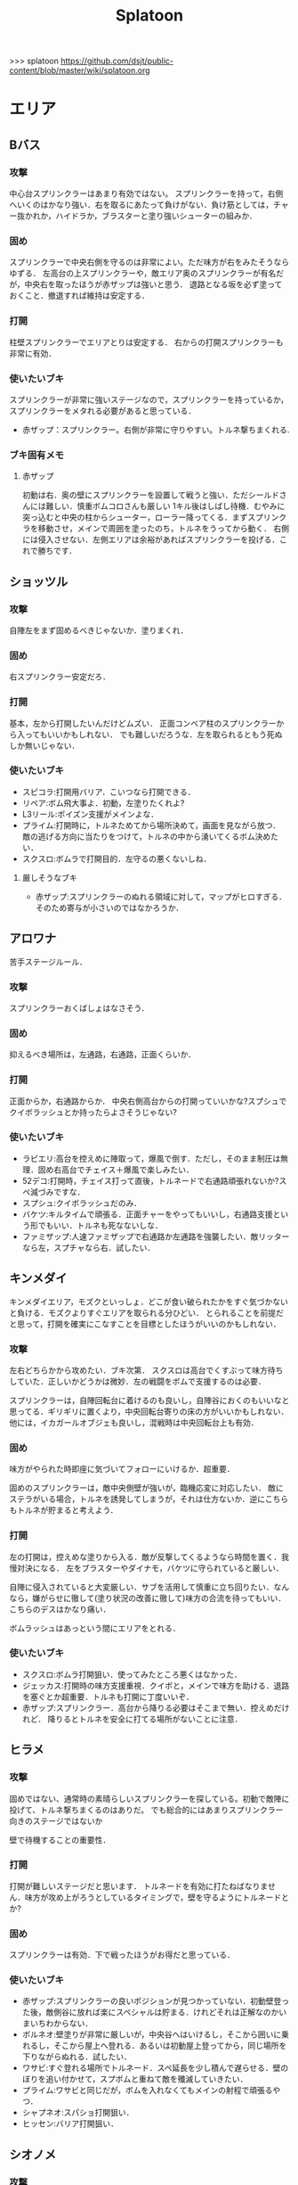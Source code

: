 #+TITLE:Splatoon
>>> splatoon
https://github.com/dsjt/public-content/blob/master/wiki/splatoon.org
* エリア
** Bバス
*** 攻撃
中心台スプリンクラーはあまり有効ではない。
スプリンクラーを持って，右側へいくのはかなり強い．右を取るにあたって負けがない．負け筋としては，チャー抜かれか，ハイドラか，ブラスターと塗り強いシューターの組みか．

*** 固め
スプリンクラーで中央右側を守るのは非常によい。ただ味方が右をみたそうならゆずる．
左高台の上スプリンクラーや，敵エリア奥のスプリンクラーが有名だが，中央右を取ったほうが赤ザップは強いと思う．
退路となる坂を必ず塗っておくこと．撤退すれば維持は安定する．

*** 打開
柱壁スプリンクラーでエリアとりは安定する．
右からの打開スプリンクラーも非常に有効．

*** 使いたいブキ
スプリンクラーが非常に強いステージなので，スプリンクラーを持っているか，スプリンクラーをメタれる必要があると思っている．
- 赤ザップ：スプリンクラー。右側が非常に守りやすい。トルネ撃ちまくれる.


*** ブキ固有メモ
**** 赤ザップ
初動は右．奥の壁にスプリンクラーを設置して戦うと強い．ただシールドさんには難しい．慎重ボムコロさんも厳しい
1キル後はしばし待機．むやみに突っ込むと中央の柱からシューター，ローラー降ってくる．まずスプリンクラを移動させ，メインで周囲を塗ったのち，トルネをうってから動く．
右側には侵入させない．左側エリアは余裕があればスプリンクラーを投げる．これで勝ちです．

** ショッツル
*** 攻撃
自陣左をまず固めるべきじゃないか．塗りまくれ．

*** 固め
右スプリンクラー安定だろ．

*** 打開
基本，左から打開したいんだけどムズい．
正面コンベア柱のスプリンクラーから入ってもいいかもしれない．
でも難しいだろうな．左を取られるともう死ぬしか無いじゃない．

*** 使いたいブキ
- スピコラ:打開用バリア．こいつなら打開できる．
- リペア:ボム飛大事よ．初動，左塗りたくれよ?
- L3リール:ポイズン支援がメインよな．
- プライム:打開時に，トルネためてから場所決めて，画面を見ながら放つ．
  敵の逃げる方向に当たりをつけて，トルネの中から湧いてくるボム決めたい．
- スクスロ:ボムラで打開目的．左守るの悪くないしね．
**** 厳しそうなブキ
- 赤ザップ:スプリンクラーのぬれる領域に対して，マップがヒロすぎる．そのため寄与が小さいのではなかろうか．

** アロワナ
苦手ステージルール．
*** 攻撃
スプリンクラーおくばしょはなさそう．

*** 固め
抑えるべき場所は，左通路，右通路，正面くらいか．

*** 打開
正面からか，右通路からか．
中央右側高台からの打開っていいかな?スプシュでクイボラッシュとか持ったらよさそうじゃない?

*** 使いたいブキ
- ラピエリ:高台を控えめに陣取って，爆風で倒す．ただし，そのまま制圧は無理．固め右高台でチェイス＋爆風で楽しみたい．
- 52デコ:打開時，チェイス打って直後，トルネードで右通路頑張れないか?スペ減づみですな．
- スプシュ:クイボラッシュだのみ．
- バケツ:キルタイムで頑張る．正面チャーをやってもいいし，右通路支援という形でもいい．トルネも死なないしな．
- ファミザップ:人速ファミザップで右通路か左通路を強襲したい．敵リッターなら左，スプチャなら右．試したい．

** キンメダイ
キンメダイエリア，モズクといっしょ．どこが食い破られたかをすぐ気づかないと負ける．モズクよりすぐエリアを取られる分ひどい．
とられることを前提だと思って，打開を確実にこなすことを目標としたほうがいいのかもしれない．
*** 攻撃
左右どちらかから攻めたい．ブキ次第．
スクスロは高台でくすぶって味方待ちしていた．正しいかどうかは微妙．左の戦闘をボムで支援するのは必要．

スプリンクラーは，自陣回転台に着けるのも良いし，自陣谷におくのもいいなと思ってる．ギリギリに置くより，中央回転台寄りの床の方がいいかもしれない．
他には，イカガールオブジェも良いし，混戦時は中央回転台上も有効．

*** 固め
味方がやられた時即座に気づいてフォローにいけるか．超重要．

固めのスプリンクラーは，敵中央側壁が強いが，臨機応変に対応したい．
敵にステラがいる場合，トルネを誘発してしまうが，それは仕方ないか．逆にこちらもトルネが貯まると考えよう．

*** 打開
左の打開は，控えめな塗りから入る．敵が反撃してくるようなら時間を置く．我慢対決になる．
左をブラスターやダイナモ，バケツに守られていると厳しい．

自陣に侵入されていると大変厳しい．サブを活用して慎重に立ち回りたい．なんなら，嫌がらせに徹して(塗り状況の改善に徹して)味方の合流を待ってもいい．こちらのデスはかなり痛い．

ボムラッシュはあっという間にエリアをとれる．

*** 使いたいブキ
- スクスロ:ボムラ打開狙い．使ってみたところ悪くはなかった．
- ジェッカス:打開時の味方支援重視．クイボと，メインで味方を助ける．退路を塞ぐとか超重要．トルネも打開に丁度いいぞ．
- 赤ザップ:スプリンクラー．高台から降りる必要はそこまで無い．控えめだけれど．
  降りるとトルネを安全に打てる場所がないことに注意．

** ヒラメ
*** 攻撃
固めではない、通常時の素晴らしいスプリンクラーを探している。初動で敵陣に投げて、トルネ撃ちまくるのはありだ。
でも総合的にはあまりスプリンクラー向きのステージではないか

壁で待機することの重要性．
*** 打開
打開が難しいステージだと思います．
トルネードを有効に打たねばなりません．味方が攻め上がろうとしているタイミングで，壁を守るようにトルネードとか?
*** 固め
スプリンクラーは有効．下で戦ったほうがお得だと思っている．
*** 使いたいブキ
- 赤ザップ:スプリンクラーの良いポジションが見つかっていない．初動壁登った後，敵側谷に放れば楽にスペシャルは貯まる．けれどそれは正解なのかいまいちわからない．
- ボルネオ:壁塗りが非常に厳しいが，中央谷へはいけるし，そこから囲いに乗れるし，そこから屋上へ登れる．あるいは初動屋上登ってから，同じ場所を下りながらぬれる．試したい．
- ワサビ:すぐ登れる場所でトルネード．スペ延長を少し積んで遅らせる．壁のぼりを追い付かせて，スプボムと重ねて敵を殲滅していきたい．
- プライム:ワサビと同じだが，ボムを入れなくてもメインの射程で頑張るやつ．
- シャプネオ:スパショ打開狙い．
- ヒッセン:バリア打開狙い．

** シオノメ
*** 攻撃

*** 固め
固めスプリンクラーは強い．
ダイナモ，バケツ，ノヴァのパイプ上が強い．
敵高台

*** 打開
ダイナモ，バケツ，ノヴァのパイプ上に注意．
トルネは有効．
高台の敵にブラスター，ポイズン，クイボ有効．
ボムラッシュで容易っぽ．

*** 使いたいブキ
- ダイナモ:定位置バシャバシャの練習．固めスプリンクラー安定
- バケスロ:定位置バシャバシャ＋クイボ 打開トルネ
- スプシュ:クイボ塗りによる打開．ボム飛推奨．
- スクスロ:ボムラ打開狙い．パイプ上におけるようにしておく．ボム飛推奨．悪くなかった．
- ホッブラ:ポイズンによる打開を目指す．
- ホッカス:バリア打開．ポイセンクリアリング．
- ラピエリ:固めT字で無双したい．チェイススパショで打開十分？

** タチウオ

*** 攻撃
一度固めたら打開されても負けないゲーム．たぶんな．
どちらが先に全滅，3落ちとるか．

右高台のシールドの置き方，もちぃのを参考にする．

*** 固め
左高台を守るゲームになります．

*** 打開
高台からゆっくり．ただしリードを取られるともう負けだと思って良いほどだ．

*** 使いたいブキ
- H3リール:敵チャーポジをバーストしたい．壁塗りをキューバンでまんべんなく．
- H3リールD:ポイセンがある分，管理しやすいか．その分壁は塗れない．
- 52:どうしても左高台を取るゲームになるから，シールドが重要になるな
- バケデコ:シールドで左高台踏ん張る．
 

**** H3リール
打開ができん。キルがとれん。

** ハコフグ
いかに打開されないか．いかに打開するか
*** 攻撃

*** 固め

*** 打開
相打ちを取っていくのが最低限の仕事
スパショ，ボムラがあると心強い．スプリンクラーもいい仕事する間違いない．

*** 使いたいブキ
- 赤ザップ:スプリンクラートルネードでいい仕事しよう．
- ワカメ:スプリンクラーで打開支援
- スプスピ:塗り力とキューバンと，スパショ，打開しやすいでしょう間違いない．メインは塗り用．
- スピコラ:バリア打開は非常に有効．
- ワカバ:バリア打開は有効．
- シャプマ:ボムラ打開期待．固めは味方をフォローする動き
- ラピエリ:初動左金網おりずに安全に殲滅できる．味方もいればなおよし．コンテナ裏，正面，上，右のサポート，柔軟に可能．チェイスの通りがよく打開スパショためやすし．
- プライム:初動右を試したい．あとはボムコロ．右トルネでの一人打開．左も可
- デュアル:初動右を試したい．ボムコロ．
- ベリー:http://www.nicovideo.jp/watch/sm29353848
** デカライン
得意ルールステ．
*** 攻撃
スプリンクラーは強いぞ．場所は工夫せよ．初動はエリアを塗るより，自分の周りでしょ．その次は右壁にかな?要研究．
エリアスプリンクラーも超重要だが，混戦時は塗り合いになるとスプリンクラー側はつらいぞ．スペシャル強くないの多いしな．

*** 固め
正面を守るか，右通路を守るか．右通路を守って徳の高さを見せていきたい．具体的には独占スプリンクラーをおいて右通路の守護者になる．

*** 打開
打開時のスプリンクラーは置き場がないぞ．右通路から，エリアの木に届くんだろうか．徳の高い打開スプリンクラーを探す必要があるな．

*** 使いたいブキ 
- エリデコ:ポイズン爆風決めていきたい．初動ポイズンで，右にずれて1キル．ズレすぎるとカウンターくらうぞ．
- ボルネオ:圧倒的メイン性能．敵との距離を詰めやすいステージ．あばれまわってよし．できなければ腕が足りんか，環境が変わった．イカ速つめや．ずらせや．
- ボルシチ:圧倒的メイン性能．敵との距離を詰めやすいステージ．あばれまわってよし．できなければ腕が足りんか，環境が変わった．イカ速つめや．ずらせや．
- 赤ザップ:徳の高いスプリンクラーで戦いたい．Bバスと同じな．

** ネギトロ
苦手ステージルール.

*** 攻撃
スプリンクラーは強いぞ．

*** 固め
わからん．まじでわからん．ボールドとかなら，敵陣2段目で暴れるくらいしかやることないだろう．

*** 打開

*** 使いたいブキ
- リミックス:スプリンクラーをおいて塗る+裏取りの警戒 だけで勝てるっていうよね．
- ヒッセン:ポイズンの響きがどれほどかわからないが，試したいな．十字路無効のメインは強いと思ったよ．バリア意識
- リペア:ボムラッシュ打開ねらい．スプシュとはスペシャル貯める早さで差別化．

** ホッケ
*** 攻撃
左1丁目コンテナの上，手前側にスプリンクラ
右2丁目2段コンテナの側面にスプリンクラ
*** 固め
エリア上スプリンクラ
敵側コンテナ壁スプリンクラ
*** 打開
打開は左右通路から，コンテナ上スプリンクラ．これを見越して初動左右通路もありかもしれない．
*** 使いたいブキ
赤ザップ:リンクラあまり響かない．メイン弱い．
ベリー:http://www.nicovideo.jp/watch/sm29353848 しゃべり嫌いだけど上手いよな．

** マサバ
*** 攻撃
スプリンクラーが強い．敵の意識にもよる．

マサバ敵中央台スプリンクラー．控えめに強い．押しどきに使う．固めでは消極的すぎるかもしれない．

ハイカスがいるなら、そいつの対処の優先度が高い。

*** 固め

マサバ右奥壁スプリンクラー。守りにおいてはそこそこ強いかもしれないが、戦線が変わった時に用無しになるので、要注意。味方がやられたら、急いでスプリンクラーを下げること。
マサバ敵中央柱スプリンクラー．

*** 打開

*** 使いたいブキ
- 赤ザップ:スプリンクラー，トルネは十分生きる．戦線に参加しなくても、スプリンクラーを設置し続けることが非常に重要。
- 黒ザップ：人速ガン積み。ハイカスメタ。
- ファミザップ:人即ガン積み．ハイカスメタ．黒ザップと同じだが，ボム使うシーン少なかったなと反省している．あえてファミアップを使うちょうどいい機会なのでリストアップ．
** モンガラ

*** 攻撃
スプリンクラーを敵エリア壁につけるの，強いんだよなあ．ただ，岸対面で相手できる味方がいない場合は腐るから注意な．右から攻めている場合は，上につけたほうが壊しにくくて強そう．
ボム飛詰んだボムは初動で敵をやりやすい．

*** 固め
左側は，奥まできっちり塗っておくと格段に侵入しづらくなるので，必ずそうする．(ノヴァとかでは塗ってると却ってやられそうだけど)

*** 打開
難しい．けど，敵にされると嫌なのは，壁上から奥を攻めるやつ．ただ俺がやると全然効果がないのなんでだろうな．
スプリンクラーは右でしか生きられない．


*** 使いたいブキ
- スプシュ：ボム飛１と攻撃たくさんで、非常にやりやすいステージ。でもシールド対面は難しいので要練習
- リペア : クイボラッシュの溜まりやすさでスプシュと差別化．ただし，右角の対面はやりにくくなっているだろうな．
- 赤ザップ:インク効率使って，右の曲がり角の打開を狙って行きたい．奥にスプリンクラーおいて有利を確保し，壊しにヒトになる敵を倒す．あるいはスプリンクラーガード．打開意識でヒト速積むのも大事かもしれない．
- プライム:打開時，自陣エリア．トルネにまぎれてボムと単身突撃したい．延長積むある．
-　黒ザップ：マサバとの兼ね合いで人速がんづみで使ってみたが悪くない．右を完全に制圧された時の，間合いを詰めるのが早く，打開しやすいのではないか？
- シャプマ：キューバンラッシュでエリア強制奪還．スペ増ボム飛なおよし


** モズク
エリアへの侵入口が多く，一人では見きれない．そのため，味方のデスをカバーすることと，打開することが重要になるステージ．
*** 攻撃
平坦に広くてチェイスが悪くない．初動へのルートも美しくぬれるし早い．
*** 固め
バケツ，ブラスターはどこでもみれそう．

*** 打開
敵は分散している．たいてい手薄だが二人はいる．様子を伺おうとすればブラスターで死ぬ．一人で行けば囲まれて死ぬ．
左奥に抜けられれば，持続的に攻めることもできそうだ．スプリンクラー位置が左にあればよいが．
左をとって，ボムラッシュで中央に向かっていくのは良いかもしれない．ボム飛運用不可避．キューバンは金網で通りにくいかも？
スパセンでサポートが安定かもしれない．

*** 使いたいブキ
- ラピデコ:ボムラッシュ＋ブラスターで強そう．
- ノヴァネオ:ボムラッシュ＋ブラスターで強そう．
- 96:スプリンクラースパセンの通りを試したい．
- スクスロ:ボムラ生きそうなので，試さずにはいられない．
- カボデコ:チェイスラッシュ打開したいっすね．イカニンいいかも．
- ヒッヒュー:チェイスつよし．スパセンがどんどん貯まる．

** モンガラ

*** 攻撃
スプリンクラーを敵エリア壁につけるの，強いんだよなあ．ただ，岸対面で相手できる味方がいない場合は腐るから注意な．右から攻めている場合は，上につけたほうが壊しにくくて強そう．
ボム飛詰んだボムは初動で敵をやりやすい．

*** 固め
左側は，奥まできっちり塗っておくと格段に侵入しづらくなるので，必ずそうする．(ノヴァとかでは塗ってると却ってやられそうだけど)

*** 打開
難しい．けど，敵にされると嫌なのは，壁上から奥を攻めるやつ．ただ俺がやると全然効果がないのなんでだろうな．
スプリンクラーは右でしか生きられない．


*** 使いたいブキ
- スプシュ：ボム飛１と攻撃たくさんで、非常にやりやすいステージ。でもシールド対面は難しいので要練習
- リペア : クイボラッシュの溜まりやすさでスプシュと差別化．ただし，右角の対面はやりにくくなっているだろうな．
- 赤ザップ:インク効率使って，右の曲がり角の打開を狙って行きたい．奥にスプリンクラーおいて有利を確保し，壊しにヒトになる敵を倒す．あるいはスプリンクラーガード．打開意識でヒト速積むのも大事かもしれない．
** ショッツル
*** 攻撃
*** 固め
*** 打開
*** 使いたいブキ
- 赤ザップ:だめそうだったけどもう一度．右サイドから攻める．シールドとしてのリンクラか，右バルーン裏のリンクラか，バルーン右側床リンクラ，バルーン右壁リンクラあたりを試す．
  殺意を上げることが重要かと思います．トルネ連発ザップから，殺意ある赤ザップになれるかどうか．
- バケツ:ボム飛少しと攻撃1.4 チャージャーへの牽制目的のクイボ．当てたら一発打たせて間を詰める．リッカスかリッターか(クイボかダイオウか)で注意することが違うので，観察できるように．

* ヤグラ
** Bバス
ノックアウトされるし，ノックアウトいけるステージ．
*** 攻撃
スパショ強い．直線でスパショで全滅入れられれば勝ち．そこまでどういうかはしらん．

どうやら、初動みんな迷っているらしい。中央台を超えて突っ込んでいくと意表をつけて軽々1枚持っていける。たいてい相打ち持っていけるし、上手く行けば死なずに何枚も持っていける。そのあとはリスキルパーク。

*** 防衛
スパショ警戒．ノックアウトさせないことだけ考えたら良い．

*** 打開
スパショゲーなんだよなあ．スプスピに減少積むのが楽．

*** 使いたいブキ
- スクネオ:左高台をポイセンで索敵して，そして倒していける．最後もスパショで詰め切る．
- スシコラ:ヤグラからの左高台侵入をマスターすれば，強い．
- シャプマ:スペ増加がんぶりしていく．初動でためてすぐ回す．左高台抑えて，次のボムラもいそいでとる．
- ハイカス:スプリンクラーもメインも防衛力強いと思う．ただし右高台はメタられる．自陣金網で非常に良い感じに守る．攻め方がわからんか．
- ダイナモ:たぶん左高台に攻撃可能．防衛のイメージわかないな．
- ボルネオ:メイン性能でかけまわる．ヤグラからの左高台侵入はマスター必須．
- ヒッヒュー：暴れ放題だ．ただし押された時に押し返す膂力がない．
- スプスピ:スパショ運用
** モンガラ
敵金網を超えることが目標．金網を超えさせない．
*** 攻撃
ダイオウ，バリア持ちは落ちる．
最後の直線で，いかに間合いを詰めるか．ゆえにチェイスボムは割と有効だと思う．
スプリンクラも心強い．

*** 防衛
右からの防衛が鍵．右網で止める．ブラスターも楽ちん．
キューバンもとても有効．
正面，スパショの通りが良いので，あり．

*** 打開


*** 使いたいブキ
- ホッブラ:正面をポイズンで相手．メインで落とすのらくちん．
- ラピデコ:ラッシュはびみょいが，キューバンとメインで防衛要因．ラッシュは攻撃時，正面の時間稼ぎか．
- ボールド:ビーコンでの支援は良いし，攻撃時，メガホンと一緒に敵陣中央に繰り出せるだろう．ブラスタ注意
- ワカメ:メガホンは防衛に有効だし，距離を保ちつつ中央で戦える．スプリンクラは近くに．
- ヒッヒュー:攻撃時，スパセン使った2連チェイスからいっきに間合いを詰めて殲滅する．
- エリデコ:守りやすい上に，攻撃時，左にいながら右も牽制できそう．

** ショッツル
ノックダウンまで行きたいステージ。ただ、自陣手前台より進めさせるのを許さないのも目標。
*** 攻撃
敵陣坂広場を抑える必要がある。あと台の上も見たい。
ベルトコンベアを制することが第一。
*** 防衛
わりと防衛難しい。ヤグラより先に左広場を確保する。
スプリンクラーの使い勝手は悪くないけど置き場には要注意。真ん中の柱は壊されやすいんじゃない?

*** 使いたいブキ
- ダイナモ:スプリンクラーは勝手が良いし、塗りも良いはず。
- ホッカス:防衛で、コンベア周辺を見やすいかと思う。攻撃時もコンベアから、敵高台へ攻撃しにいける。
- スクネオ：攻撃のスパショ。防御は控えめにポイセン。刺さったりシないかなー。
- スプスピ: ためやすい攻撃のスパショと塗り力で．キューバンはかざり．
- ホッブラ: 遠投ポイズンが思いの外刺さったので，有用なのかもと思った．
- ラピエリ:遠投ポイズンと,味方の補助としてのメイン運用．

** タチウオ
*** 攻撃
スプリンクラーを壁には、まあまあ強いかもしれない。嫌だけど、自分がやっても刺さってる気がしない。
擬似ボムラは強そう。エリアにおく。
ポイセン、思った以上に使い勝手が良さそうだ。
チェイスはたぶん非常に強力。
トルネは味方と合わせることが超重要。まだできない。
ポイズンは良い索敵になる。

無敵系スペシャルは落とされる。
正面からスパショもよいが、右から、側面からのスパショも徳が高い。

*** 防衛
難しいが、ヤグラ進めても中央の制圧を怠らないほうがいいのかもしれないとか思ったりする。高台下までは、あまり気にせず。
ブラスタは楽ちん。ただ敵も詰めてくるので要注意。

*** 使いたいブキ
- 52デコ：右通路壁を塗ってチェイスで登って高台やるのは強いはず。トルネもわりと噛み合う。
- ヒッヒュー：チェイス強み。
- ホッブラ：メインとポイズンだのみ。基本的に乗る役。ボム飛積んで、左高台上までポイズン届くようにしたい。
- ヒッセン：ホッブラより機動性の高いポイズン役。その分、防衛は弱くなる。バリアが生きる。
- モミジ：ヒッセンより機動性の高いポイズン役。未知数。
- スクネオ：スパショで頑張ろう。減衰しにくい渦で、ヤグラとめやすかったりしないんかな。
- ロラコラ：ダイオウで右から左高を目指す。ダイオウ切れた直後に確一を取る練習必須。

ホッカスは厳しかった．スペ減中では，バリア回らない．(ギアスペ減0.4)

** ハコフグ

*** 攻撃
敵陣2段目奥まで進めるのが目標．スパショが決まれば最高にクール．
*** 防衛
防衛ではスパショは決めにくそう．右からの防衛は強いが，カウントをどこまで許すのかに注意しないと待ってる間にリードされる．

*** 使いたいブキ
- ボルシチ:防衛のボム，攻撃のスパショ．スペ減小をいかそうな．メインで大立ち回りする動きでない．
- ボルネオ:ダイオウなしでは攻撃にすごみがない．ダイオウ持っていれば右を走る．持っていなければおとなしくしている．ダイオウによる強制進行も重要．
- スクネオ:ヤグラ周りは洗濯機でお掃除．攻撃時にスパショ．大事．
- 赤ザップ:攻める時，守る時の壁配置スプリンクラーの強さを見たい．96もいいが，スパセンよりトルネのが攻撃時に便利じゃなかろうか．
** アロワナ

*** 攻撃
敵高台を落として，壁の間までいければ御の字．
短射程シューターで，壁の上まで上がっていくのが強いはず．

*** 防衛
ロンタムとかラピブラとか強いやろ．

*** 使いたいブキ
- ロンタム:ダイオウによる強制的前進があるし，防衛も強かろう．
- ボルネオ:攻撃重視．防衛は厳しいはず．初動中央は難しいので，ポイセンつけたら下がって塗りたくれ．
- ボールド:攻撃重視．ビーコンにより継続的に味方を派遣することを強く意識．
  5つ目のビーコン(自陣ビーコンの2つ目が消える)のは控えめか

** ヒラメ
苦手なステージルール．
*** 攻撃
屋上を制圧せよ．
敵陣谷左が要注意ポイント．ノヴァスポット．

*** 防衛
谷自陣側右が，お手軽防衛ポイント．

*** 使いたいブキ
- 赤ザップ:スプリンクラー運用欲よ．ヤグラ降下時，敵をとろかすスプリンクラー置きたい．
- スクネオ:ポイセンはまあ有効だと思う．ヤグラの防衛にメインが良いし，敵高台排除のスパショもある．
- H3リール:敵高台を3点バースト目標
** デカライン

*** 攻撃
追い打ちメガホンは割と有効

*** 防衛

*** 使いたいブキ
- L3リール:
- ボールド:聖地

** マヒマヒ

*** 防衛
射程があれば，右L字台から簡単に止められる．こればかりだとメタられそうだが．

*** 使いたいブキ
- ベリー:左を維持できている限り，たいていヤグラを止められる．ボムラ放るのは非常に楽．
  メインでクリアして，いなさそうならキューバン．難しいようなら，エイム練習をすること．
** モズク
*** 使いたいブキ
- ベリー:最後の押しにラッシュがきくはず．進路上のキューバンもポイント多し．
** キンメダイ
*** 攻撃
どうしたらいいのかいまいちわからない．だがたぶん敵も同じ．
ヤグラ右側のバルーンの後ろから，接近して，ヤグラ後方の敵を強襲って感じにしたい．ただし，右奥に降りてきた敵もいるだろうし，高台に残っている敵もいるだろう．これを可能にできるブキは，プライム，バケデコ，スシコラ，52，ボルネオあたりか？
プライム，スシ，52はキルタイムに物を言わせて強引にやる案．52，バケデコはシールドで正面を守って攻撃する案．ボルネオは，イカ速とメインで頑張るよ．ポイセンつけて処理するためにネオ．

自陣左を固める案．リッターやハイカスが要る場合がある．対処できそうなブキは，ロンタム，バケツ，スクスロ，プライム，あたりか．

右通路から進入するパターン．バケツやブラスターがいいけど，距離を詰めるまではわりと厳しい戦いになりそうだけど大丈夫か

初動，インクのないところを動かないといけないという意味で，人速積みまくるの有りかも？ないか？一度試す価値はあるか

*** 防衛
自陣左段差下を塗っておいて，そこから防衛するのもまた楽しいかもしれない．でも開けているので，敵の攻撃が通りやすく厳しいかも．スシコラ，52のような登ってすぐキルを取れるブキだとよいな．あるいはブラスター．(その場合はあらかじめ塗っておくことが非常に大事になる．)

敵を二段目に登らせたくない．これを防ぐにはブラスターが楽．しかし敵のブラスターに狙われて死んでしまう．

キューバンボムをつけたいけど回転台が邪魔でボム飛では無理だ．

二段目に登らせた後は，下制圧から入ったほうが楽じゃないか?ただし置いて行かれるリスクがある．
ダイオウ打開はありだ．
*** 使いたいブキ
- ワカバ：負けもあるけど，塗りとバリアでなんだかんだ貢献できていそう．バリアで積極的にヤグラを進めて，速度をあげておこ．
  ３回目くらいのトライで，ヤグラ上昇までいけたらいいね．
- ベリー：力積んだ擬似２確が，わりと戦えたので追加．脳筋的で本当は追加したくないが，アイディアがないので．
- 52：困った時の５２．シールドで敵陣抑えて道を開く．
- スクスロ:ボムラで開こう．防衛できるメインブキよ．二段目に登らせない努力もこいつで．攻撃時のノヴァメタもできるかも．
- バケデコ:囲まれてしまう対面をシールドでどうにかする
- ヒッヒュー:初動右中段を試したい．
- 赤ザップ:初動右，敵回転台にリンクラを試したい．
- スシコラ:膂力のあるこちら．塗りのない初動は．積極的にトライしていこ．
** アンチョビ
*** 攻撃
スプリンクラーは強いと思ったが，どうやらあまり強くない．のか下手なのか．良い場所はたくさんあるが，勝てない．守れない．

おりた敵を殲滅したら即ヤグラにのろう．殲滅したっぽい状況でのったら忘れずカモン．
味方が乗ったら，高台を抑えに行く．ゴム壁潜伏はありありのあり．でも塗る方が優先か．ボムラがグッド．

敵段差進入時が第一の関門．シールドがあれば乗り越え容易．

スプボムラッシュはあり．
*** 防衛
ヤグラの進行を止めるのも重要であるが，敵がプロペラから侵入してくるのを防ぐのもかなり大事なはず．味方がヤグラに向かってくれるようなら，自分はプロペラをしよ．
ヤグラの進行ルートの壁にキューバンをつけるという意識を忘れない．ただ，たいていの場合，すでにそこにキューバンをおけるような状況にはない．
死んでいるのが負けパターンなので注意．(といって止めに行かなければもっとひどいので，味方が少ない場合は時間稼ぎを意識な．)

自陣ゴム壁に乗って防衛するのはありかもしれない．攻撃時，そこを警戒したこと無いぞ．

左プロペラ制圧から入るのはありだ．ヤグラを止めようとして，敵に十字砲火を食らう状況は避けたい．
スプボムラッシュはありじゃないかしら．

*** 使いたいブキ
- ロンタム:攻撃時，防衛時，楽できそう．ダイオウも強いしボムも止めるのに持ってこい．
- スクスロ:ボムラで頑張るよ．
- ワカバ：負けもあるけど，塗りとバリアでなんだかんだ貢献できていそうなブキ．
- バケデコ:シールドで二段目侵入を超える．短射程が登ってくる場所を抑える．ヤグラ載せシールドは要確認．
- スシコラ:プロペラからの侵入での攻撃．ゾンビもあり．
- プライム:防衛意識．プロペラからの侵入を封鎖しつつ，ボムを転がせる．自陣ゴム壁上もあり．
- ホッカス:ゴム壁上ホッカスに俺はなる！
- ロンタム:ゴム壁上ロンタムに俺はなる！
- ベリー:どのあたりが刺さってんのかわかんないけど勝率が良かったので．意識すべきことは何か，要研究．

**** ダメそうなブキ
- 赤ザップ:リンクラが刺さらない．ゴム壁上リンクラはまだ試してない．試していかねば．あと，延長で自分がトルネに合わせられるように．殺意が足りない気もするからギアを考えよ．

* ホコ
** 共通
ポイズンをホコに当てると，進みを止められますね．
時間稼ぎには持ってこいだし，何より味方のスペシャルが貯まる．

wikiによれば，自動SP増加条件は，
- カウントで負けている、かつガチホコを確保していないチームは自動で少しずつ増加
- 敵にガチホコを確保されているチームは自動で少しずつ増加
だ．つまり，勝っている状況では，敵に長くホコをもたせたほうがいいわけだ．

また，スペシャルがステージに対して強力なブキが揃っている場合は，一回リードを取らせたほうがみんなのスペシャル貯まる．
初手，敵にほんの少しだけ進めさせると，味方が楽にスペシャル貯められるということですね．

ホコは味方とタイミングを合わせることが重要と言われるが，当然だがそれは味方と一緒に動くことではない．
また非常に重要なことだけれど，味方とともに攻め上がることでもない．
突っ込んでいくホコに合わせて上がることは，必ずしも必要でない．
またホコを止めようと突っ込んでいくシューターに合わせることも必ずしも必要でない．
要所を進めさせないが重要であるし，また時間稼ぎも重要だ．味方に合わせて突っ込んで2落ちすることは，かなりのリスクを伴う．
そういった行為は，遊撃部隊に任せていると割りきって，要所を抑えることが大事．時間稼ぎとスペシャル吐かせ．遊撃部隊的な動きの人が多いから，意識すると大きく違うはず．

** デカライン
金網超えが目標．金網前で止めることが目標．

*** 攻撃
中央で全滅させて金網超えてしまうのが理想．
敵の人数を注意深く確認することが大事．
高台に向けたトルネード，追撃メガホン，どちらもまあまあ．スパショは活躍できないか．
先に上まで登るのは大変．そこまで無理することはない．

*** 防衛
金網手前のスプリンクラは強そう．試してない．
どこで守ったらいいかイマイチわからない．ホコを放置しないこと．できるだけ前に置くこと．それくらいか．

*** 打開
ボルネオでは，ポイセン投げて，ダイオウためて裏とりくらいだろうか．
ソーダでは高台からどこにスパショが届くかくらい把握しておこう．
案外，ポイセンスパショブキが生きるのかもしれない．(スクネオとかH3Dとかな)
スパセンとスプボムのデュアルも趣深い．攻めには向かないが，中央の守りを頑張る．守りのために，ボム飛は必須．

*** 使いたいブキ
- ボールド:攻撃意識．攻めの持続をイメージ．追撃メガホン．典型的なホコゲーできそう．復短つんで．
- 96:防衛意識．スパセンによる打開安定化
- デュアル:防衛意識.スパセンと，ボム飛1個積んでボム場所探そう．ホコショに重ねて投げるといいかも?

** ハコフグ
二段目→三段目の坂が目標．狭路より奥へ進ませない．

*** 攻撃
全滅進軍は無理．敵陣侵入に入る味方とタイミングを合わせて進軍したい．
ホコを持たない場合はできるだけ早く，敵陣侵入することが重要．ただ早く侵入すればするほど敵を左へ誘導しやすい．味方を信じるしか無いけど．
攻めは持続しにくい．ゆえにビーコンが刺さるかもしれない．
シールド持ちで右から進軍してホコへ攻撃させない．ダイオウがあってもいい．
トルネもわりと生きそうだ．

*** 防衛
狭路で止める．ブラスターが強そうだ．
塗り返しを忘れない．クイボ有効．
スプリンクラーも良さそう．試したい．

*** 打開
チャージャーがいなければスプリンクラー塗りが有効だろう．
*** 使いたいブキ
- バケデコ:シールドとダイオウで，右から侵入．ホコとタイミングをあわせる意識．
- バケスロ:トルネとクイボが，右高台に届く．ボム飛を持つと負担が楽になりそう．
- 96:スプリンクラー防衛を試したい．狭路から出たところで必ず止める．(でも攻撃のスプリンクラーの良位置を探す必要がある．)
- ボールド:攻撃意識．ビーコンで継続的な攻めを．追撃メガホンは刺さらなさそう．
- スクネオ:スペ増スペ減つもうね．スパショを当てていくことを目標とします．初動，スパショ用意しよ．
** マサバ
*** 攻撃
柱を超えるあたりが目標かな．人速積んで爆走がまれによくある．

広く見えるが，人速積んでる敵はあっという間に詰めてくる．クリアリングを忘れて詰めてくる．それゆえに4落ちが恐ろしい．ホコを持つ時は味方の数をよく確認すること．

柱の下を行き止まりまで進むのは，カウントいくつになるんだろうか．もし40程度までいくのであれば，ありだよなあ．

追い打ちメガホンがそこまで有効でない．
*** 防衛
射程を用意して右からか下からか左からか．

ポイズンはまあ安定するんじゃないか．要するに味方任せというわけだけど．
*** 使いたいブキ
- L3リール:人速積んで爆走したい．見える敵にはポイズンつけてホコ爆走したい．
- スピコラ:人速との相性が良いし，ポイズンは対ホコでまあまあ有効でしょう．
- 黒ザップ:人速と相性の良いメインと，スパセン
- スクネオ:人速との相性は悪い．ポイセンの運用と，スパショでカバーしたい．
- ラピブラ:力積みで2確狙っていこう．右からか，柱の下からの防衛力で制圧する．攻撃時は，右広場を制圧して，正面に来た敵を2枚くらいおとせば勝率だいぶ高くなるんじゃないか

**** ダメそうだったブキ
- 96:センサーがすごい刺さるんじゃないかという期待.塗り重視で，生存優先控えめ戦闘で，勝率は6割くらい．
  センサーは効果的であるが，スプリンクラーによる塗りがそこまでホコの動きに寄与できていない感じ．
  もちろん味方が動きやすいのはあると思う．でも，他のルールと比べると見劣りする．
- 赤ザップ:控えめ戦闘塗りまくりで，勝率6割程度．スプリンクラーの効果がそれほどない．トルネもそれほど．

** アロワナ

*** 攻撃
攻撃は極力中央ルート．中央で粘るのは，味方の復帰を待つシーンでのみ．ホコで粘っても打開できる余地は少ない．味方の攻撃に使えるスペシャルを確認すること．主に壁の上へ攻撃できるもの．スパショ，トルネ．スパセンもまあまあ有効．

攻めの継続は難しい．一枚崩れれば途端に崩れる．攻撃時は可能なら退路の確保と味方の人数意識．2枚落ちたら即退却か，潜伏に移行．

96で左高台，肉ビーコン+ヤシの木スプリンクラー支援は安定しそうだ．ただそのためには，退路を意識的に確保して前に詰める必要がある．

*** 防衛
クリアリング大事．これでホコだけ抜かれて時間を稼がれる．

*** 使いたいブキ
- ９６：初動自陣塗りスプリンクラが強い．96なら攻め後の防衛の際，左通路を守れるんじゃないか?
- 赤ザップ:初動自陣塗りスプリが強いそう．初動控えて，カウンターに備える．
- スプスピ:スパショによる強力な攻めを．また塗り力による自陣整備を．

** モズク

*** 攻撃
右からの持続的な攻めを狙いたい．ただ，味方にボム持ちが少ない場合や，味方のスペシャルを見つつ，ホコをどこで割るのかはよく考える．
ホコを右の通路上で落とすと，例えばボルネオはすごい動きにくくなる．

右からの攻めの場合，敵のスペシャルはたまってしまうが，こらえるようにホコショ打ち続けるのもありかもしれない．
ホコ持ちは敵味方の枚数を注意して，味方が3落ちすれば時間を稼ぐように死ぬし，2くらいの人数有利をとれたら進める．

*** 防衛
右金網ルートの防衛は，敵を落とさないことが超重要．自分の射程を理解して，やれる場所で確実にやる．

左防衛は難しい．打開するには右を回っていきたいが，味方が落ちた時にホコと止められない．
中で待機しながらスプリンラで支援して，味方の攻略を期待するくらいが，ベターか?
あるいはボム飛スプボム．

*** 使いたいブキ
- 黒ザップ：攻め時の右網上から注意を分散してやるやつやりたい．(動画ではヤグラだったけど)
- スクスロ:右からの攻撃時，ボムラッシュねらいたい．ボム飛1くらいつむとやりやすいかも．
  味方とボムで挟むイメージで．右金網は守りやすいように見えて，確定数2が響いて厳しいだろうな．
- 96:左防衛はスプリンクラーを活用．金網上のバルーンにつけるのもいいかも．
- ホッカス:右攻撃に便利な上に，金網上へのリーチがあるのが便利．防衛にもバリアは有効だから，万能だね．
- ワカバ:バリアが強いもんでさ．ボムがあるのと塗り力でホッカスと差別化．
- チェリー:右攻撃時の，シールドと，おすそ分けバリア強いと思われる．
- スピコラ:右攻撃時，金網上から塗るだけでもいいし，貯まればバリアで抜ける．
- L3リール:右攻撃時，上からポイズン + 塗るだけでよい．スピナーとの差別化はたまりやすいメガホン．迅速な割り．
  メガホン予告を見越して，ホコバリアができる前に発射する．

** マヒマヒ
*** 攻撃
不意打ちは右だが，それ以外は左から，あるいは正面のルート．

ステージ変わってからは，正面が不意打ちルートで基本左．

*** 防衛

*** 使いたいブキ
- ボルネオ:最短で侵入して塗りまくる．中央にポイセン投げて中央から右に移動．そこの敵をやる．
  やったら，右から裏とって，チャーポジの敵をダイオウ．までがテンプレ．中央の塗りを怠らないこと．勝率高い．
** ネギトロ
苦手ステージルール．
*** 攻撃
目標地点は3段目．高台上へのリーチが必要で，トルネ，スパショは有効．
2段目を目標とすると，センサーは有効．

敵陣2段目のメガホンが刺さるのか要検証．

*** 防衛
2段目に上げたくない．スクスロとか強いんじゃなかろうか．曲射による壁登り中の敵への攻撃．

1段目でくすぶっている敵の相手は容易．降りる必要はないな

*** 使いたいブキ
- スクスロ:壁登らせない防衛意識．ボムラを投げ込むためのボム飛はほしい．
- スクネオ:壁登らせない防衛意識．スパショ前のポイセン大切．ボム飛ポイセンもありなのか?
- スクイックリンb:2段目防衛を狙う．壁登り切った瞬間にキル．
- 赤ザップ:2段目を防衛するためのスプリンクラーあってもいいか．逆サイドの塗りもできるし．
  どこに投げるのが適切か，確認しておくこと．
*** 初動
**** 赤ザップ
初動，降りずにエリア時のスプリンクラーだけおいて，逆サイドいくとか面白い．あとからスプリンクラーを壊そうとしている敵を坂から飛び降りてやる．

初動，スプリンクラーおいて，あとは自陣二段目塗りに徹するのもありだ．
味方には負担をかける．初手は敵の攻めになると思う．時間稼ぎを重視すること．
また逆サイドから敵が登ってくる．味方が合流したらそれの警戒を怠らない．
  
** ホッケ

*** 使いたいブキ
- ヒッヒュー：チェイスの通りが良すぎる。チェイスで塗ることができるので、スパセンも貯まる

** タチウオ
左高台を登りきって，もう少し進めるところまでが目標
右高台に登らせないのが目標．
お互い進めにくいステージなので注意しような．
*** 攻撃
敵の右高台への侵入を狙って行きたい．

**** *SP作戦*
条件は味方にスパショあるいはダイオウ持ちが複数いること．自分はスペシャル重視ギアにしておく．

初手必ず相手にリードを取らせ，進めさせずに止める．
これにより味方のスペシャル増加が始まる．できたら割って放置．壁も塗って置けるとベスト．

敵の枚数見て持つなり前進するなり．味方が前線に出てスペシャルで暴れてくれることを期待．ここで一気にカウントを進める．
あとは防衛．右高台を守るゲーム．

自分のスペシャルとしては何を用意するかが非常に悩みどころ．ボムラ，メガホン，トルネはなし．
壁塗りやすさから，クイボやキューバンがよいかもしれない．
候補は
スプスピ，スシコラ，H3リール，ガンマ，素ローラー，シャプネオ，カローラ，ジェッカス，銅モデラ
スプスピ，カローラ，シャプネオ，銅モデラが有力．スペシャルの強力さとホコの止やすさ，スペ減を考慮している．

*** 防衛
左高台に登らせさえシなければ良い。ホコだけとめる。

*** 使いたいブキ
- ボールド:ビーコンで左高台を守る．
- ヒッヒュー:チェイスで敵陣侵入が楽．
- シャプネオ:上の作戦のため．
- 銅モデラ:上の作戦のため．
  
** モンガラ

*** 攻撃

*** 防衛
右金網．一体何を使って防衛したらいいんだ．
ボム飛スプボムラッシュがいいかな?

正直，敵が右を取って攻めているときは我慢するしかない．そうならないように努力するべきか．具体的には，右中腹の曲がり角で止める．そのために復短ビーコンが有効か?
時間稼ぎをすることが非常に重要よ．

*** 使いたいブキ
- スクスロ:ボム飛載せてボムラは悪く無い。初動も良い。ただしスペ減ぎみで。死ぬことを恐れてホコ持てない。
- ボールド:復短ビーコン塗り塗りホコハコビスト．
- ヒッヒュー:チェイスが強いんじゃ。．


* ブキ一覧
| 名前                       | サブ                 | スペシャル       | スペ減 | 分類         |
|----------------------------+----------------------+------------------+--------+--------------|
| スプラスピナー             | キューバンボム       | スーパーショット | 小     | スピナー     |
| スプラシューターコラボ     | キューバンボム       | スーパーショット | 大     | ローラー     |
| H3リールガン               | キューバンボム       | スーパーセンサー | 小     | シューター   |
| スクイックリンr            | キューバンボム       | ダイオウイカ     | 中     | チャージャー |
| シャープマーカー           | キューバンボム       | ボムラッシュ     | 小     | シューター   |
| プライムシューターベリー   | キューバンボム       | ボムラッシュ     | 中     | シューター   |
| ラピッドブラスターデコ     | キューバンボム       | ボムラッシュ     | 小     | ブラスター   |
| スプラローラー             | キューバンボム       | メガホンレーザー | 小     | ローラー     |
| シャープマーカーネオ       | クイックボム         | スーパーショット | 小     | シューター   |
| カーボンローラー           | クイックボム         | スーパーショット | 中     | ローラー     |
| 3Kスコープ                 | クイックボム         | スーパーセンサー | 中     | チャージャー |
| リッター3K                 | クイックボム         | スーパーセンサー | 中     | チャージャー |
| L3リールガンD              | クイックボム         | ダイオウイカ     | 中     | シューター   |
| ジェットスイーパーカスタム | クイックボム         | ダイオウイカ     | 小     | シューター   |
| プロモデラーPG             | クイックボム         | ダイオウイカ     | 中     | シューター   |
| バケットスロッシャー       | クイックボム         | トルネード       | 小     | スロッシャー |
| 14式竹筒銃・丙             | クイックボム         | トルネード       | 大     | チャージャー |
| スプラシューター           | クイックボム         | ボムラッシュ     | 小     | シューター   |
| スプラスピナーリペア       | クイックボム         | ボムラッシュ     | 小     | スピナー     |
| ロングブラスターネクロ     | クイックボム         | メガホンレーザー | 小     | ブラスター   |
| 3Kスコープカスタム         | ジャンプビーコン     | ダイオウイカ     | 中     | チャージャー |
| リッター3Kカスタム         | ジャンプビーコン     | ダイオウイカ     | 中     | チャージャー |
| ホクサイ                   | ジャンプビーコン     | ダイオウイカ     | 小     | フデ         |
| スプラローラーコラボ       | ジャンプビーコン     | ダイオウイカ     | 中     | ローラー     |
| デュアルスイーパーカスタム | ジャンプビーコン     | メガホンレーザー | 小     | シューター   |
| ボールドマーカー           | ジャンプビーコン     | メガホンレーザー | 小     | シューター   |
| スプラローラーコロコロ     | スプラッシュシールド | スーパーショット | 小     | ローラー     |
| スプラスコープベントー     | スプラッシュシールド | スーパーセンサー | 中     | チャージャー |
| スプラチャージャーベントー | スプラッシュシールド | スーパーセンサー | 中     | チャージャー |
| .96ガロンデコ              | スプラッシュシールド | ダイオウイカ     | 大     | シューター   |
| バケットスロッシャーデコ   | スプラッシュシールド | ダイオウイカ     | 小     | スロッシャー |
| ジェットスイーパー         | スプラッシュシールド | トルネード       | 小     | シューター   |
| バレルスピナー             | スプラッシュシールド | トルネード       | 小     | スピナー     |
| ロングブラスター           | スプラッシュシールド | トルネード       | 小     | ブラスター   |
| H3リールガンチェリー       | スプラッシュシールド | バリア           | 小     | シューター   |
| .52ガロン                  | スプラッシュシールド | メガホンレーザー | 中     | シューター   |
| 14式竹筒銃・甲             | スプラッシュシールド | メガホンレーザー | 小     | チャージャー |
| ボールドマーカー7          | スプラッシュボム     | スーパーショット | 小     | シューター   |
| バケットスロッシャーソーダ | スプラッシュボム     | スーパーショット | 小     | スロッシャー |
| ホクサイ・ヒュー           | スプラッシュボム     | スーパーショット | 小     | フデ         |
| N-ZAP85                    | スプラッシュボム     | スーパーセンサー | 小     | シューター   |
| デュアルスイーパー         | スプラッシュボム     | スーパーセンサー | 小     | シューター   |
| ハイドラント               | スプラッシュボム     | スーパーセンサー | 小     | スピナー     |
| パーマネント・パブロ       | スプラッシュボム     | ダイオウイカ     | 小     | フデ         |
| ロングブラスターカスタム   | スプラッシュボム     | ダイオウイカ     | 小     | ブラスター   |
| スプラシューターワサビ     | スプラッシュボム     | トルネード       | 中     | シューター   |
| プライムシューター         | スプラッシュボム     | トルネード       | 小     | シューター   |
| ダイナモローラーテスラ     | スプラッシュボム     | トルネード       | 大     | ローラー     |
| わかばシューター           | スプラッシュボム     | バリア           | 中     | シューター   |
| スクリュースロッシャー     | スプラッシュボム     | ボムラッシュ     | 小     | スロッシャー |
| スプラスコープ             | スプラッシュボム     | ボムラッシュ     | 大     | チャージャー |
| スプラチャージャー         | スプラッシュボム     | ボムラッシュ     | 大     | チャージャー |
| ノヴァブラスターネオ       | スプラッシュボム     | ボムラッシュ     | 大     | ブラスター   |
| .96ガロン                  | スプリンクラー       | スーパーセンサー | 小     | シューター   |
| ダイナモローラー           | スプリンクラー       | スーパーセンサー | 大     | ローラー     |
| N-ZAP89                    | スプリンクラー       | トルネード       | 小     | シューター   |
| パブロ                     | スプリンクラー       | トルネード       | 小     | フデ         |
| ハイドラントカスタム       | スプリンクラー       | バリア           | 小     | スピナー     |
| バレルスピナーリミックス   | スプリンクラー       | メガホンレーザー | 小     | スピナー     |
| スプラスコープワカメ       | スプリンクラー       | メガホンレーザー | 中     | チャージャー |
| スプラチャージャーワカメ   | スプリンクラー       | メガホンレーザー | 中     | チャージャー |
| プロモデラーMG             | チェイスボム         | スーパーショット | 小     | シューター   |
| Rブラスターエリート        | チェイスボム         | スーパーショット | 小     | ブラスター   |
| ヒッセン・ヒュー           | チェイスボム         | スーパーセンサー | 小     | スロッシャー |
| .52ガロンデコ              | チェイスボム         | トルネード       | 小     | シューター   |
| カーボンローラーデコ       | チェイスボム         | ボムラッシュ     | 小     | ローラー     |
| ダイナモローラーバーンド   | チェイスボム         | メガホンレーザー | 中     | ローラー     |
| スクイックリンb            | トラップ             | スーパーショット | 小     | チャージャー |
| ノヴァブラスター           | トラップ             | スーパーショット | 小     | ブラスター   |
| プロモデラーRG             | トラップ             | トルネード       | 小     | シューター   |
| パブロ・ヒュー             | トラップ             | バリア           | 小     | フデ         |
| ラピッドブラスター         | トラップ             | バリア           | 小     | ブラスター   |
| もみじシューター           | ポイズンボール       | スーパーセンサー | 小     | シューター   |
| 14式竹筒銃・乙             | ポイズンボール       | スーパーセンサー | 小     | チャージャー |
| スプラスピナーコラボ       | ポイズンボール       | バリア           | 大     | スピナー     |
| ヒッセン                   | ポイズンボール       | バリア           | 中     | スロッシャー |
| L3リールガン               | ポイズンボール       | メガホンレーザー | 小     | シューター   |
| Rブラスターエリートデコ    | ポイズンボール       | メガホンレーザー | 小     | ブラスター   |
| ホットブラスター           | ポイズンボール       | メガホンレーザー | 小     | ブラスター   |
| H3リールガンD              | ポイントセンサー     | スーパーショット | 小     | シューター   |
| プライムシューターコラボ   | ポイントセンサー     | スーパーショット | 小     | シューター   |
| スクリュースロッシャーネオ | ポイントセンサー     | スーパーショット | 小     | スロッシャー |
| N-ZAP83                    | ポイントセンサー     | ダイオウイカ     | 中     | シューター   |
| ボールドマーカーネオ       | ポイントセンサー     | ダイオウイカ     | 小     | シューター   |
| バレルスピナーデコ         | ポイントセンサー     | ダイオウイカ     | 中     | スピナー     |
| スクイックリンa            | ポイントセンサー     | バリア           | 小     | チャージャー |
| ホットブラスターカスタム   | ポイントセンサー     | バリア           | 中     | ブラスター   |


